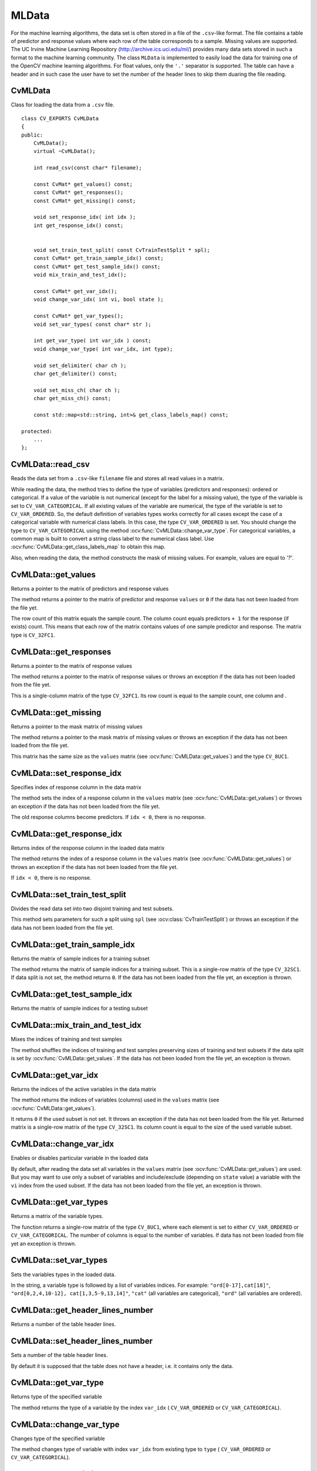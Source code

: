 MLData
===================

.. highlight:: cpp

For the machine learning algorithms, the data set is often stored in a file of the ``.csv``-like format. The file contains a table of predictor and response values where each row of the table corresponds to a sample. Missing values are supported. The UC Irvine Machine Learning Repository (http://archive.ics.uci.edu/ml/) provides many data sets stored in such a format to the machine learning community. The class ``MLData`` is implemented to easily load the data for training one of the OpenCV machine learning algorithms. For float values, only the  ``'.'`` separator is supported. The table can have a header and in such case the user have to set the number of the header lines to skip them duaring the file reading.

CvMLData
--------
.. ocv:class:: CvMLData

Class for loading the data from a ``.csv`` file. 
::

    class CV_EXPORTS CvMLData
    {
    public:
        CvMLData();
        virtual ~CvMLData();

        int read_csv(const char* filename);

        const CvMat* get_values() const;
        const CvMat* get_responses();
        const CvMat* get_missing() const;

        void set_response_idx( int idx );
        int get_response_idx() const;

        
        void set_train_test_split( const CvTrainTestSplit * spl);
        const CvMat* get_train_sample_idx() const;
        const CvMat* get_test_sample_idx() const;
        void mix_train_and_test_idx();
        
        const CvMat* get_var_idx();
        void change_var_idx( int vi, bool state );

        const CvMat* get_var_types();
        void set_var_types( const char* str );
        
        int get_var_type( int var_idx ) const;
        void change_var_type( int var_idx, int type);
     
        void set_delimiter( char ch );
        char get_delimiter() const;

        void set_miss_ch( char ch );
        char get_miss_ch() const;
        
        const std::map<std::string, int>& get_class_labels_map() const;
        
    protected: 
        ... 
    };

CvMLData::read_csv
------------------
Reads the data set from a ``.csv``-like ``filename`` file and stores all read values in a matrix. 

.. ocv:function:: int CvMLData::read_csv(const char* filename)

    :param filename: The input file name

While reading the data, the method tries to define the type of variables (predictors and responses): ordered or categorical. If a value of the variable is not numerical (except for the label for a missing value), the type of the variable is set to ``CV_VAR_CATEGORICAL``. If all existing values of the variable are numerical, the type of the variable is set to ``CV_VAR_ORDERED``. So, the default definition of variables types works correctly for all cases except the case of a categorical variable with numerical class labels. In this case, the type ``CV_VAR_ORDERED`` is set. You should change the type to ``CV_VAR_CATEGORICAL`` using the method :ocv:func:`CvMLData::change_var_type`. For categorical variables, a common map is built to convert a string class label to the numerical class label. Use :ocv:func:`CvMLData::get_class_labels_map` to obtain this map. 

Also, when reading the data, the method constructs the mask of missing values. For example, values are equal to `'?'`.

CvMLData::get_values
--------------------
Returns a pointer to the matrix of predictors and response values

.. ocv:function:: const CvMat* CvMLData::get_values() const

The method returns a pointer to the matrix of predictor and response ``values``  or ``0`` if the data has not been loaded from the file yet. 

The row count of this matrix equals the sample count. The column count equals predictors ``+ 1`` for the response (if exists) count. This means that each row of the matrix contains values of one sample predictor and response. The matrix type is ``CV_32FC1``.

CvMLData::get_responses
-----------------------
Returns a pointer to the matrix of response values

.. ocv:function:: const CvMat* CvMLData::get_responses()

The method returns a pointer to the matrix of response values or throws an exception if the data has not been loaded from the file yet. 

This is a single-column matrix of the type ``CV_32FC1``. Its row count is equal to the sample count, one column and .

CvMLData::get_missing
---------------------
Returns a pointer to the mask matrix of missing values

.. ocv:function:: const CvMat* CvMLData::get_missing() const

The method returns a pointer to the mask matrix of missing values or throws an exception if the data has not been loaded from the file yet. 

This matrix has the same size as the  ``values`` matrix (see :ocv:func:`CvMLData::get_values`) and the type ``CV_8UC1``.

CvMLData::set_response_idx
--------------------------
Specifies index of response column in the data matrix

.. ocv:function:: void CvMLData::set_response_idx( int idx )

The method sets the index of a response column in the ``values`` matrix (see :ocv:func:`CvMLData::get_values`) or throws an exception if the data has not been loaded from the file yet. 

The old response columns become predictors. If ``idx < 0``, there is no response.

CvMLData::get_response_idx
--------------------------
Returns index of the response column in the loaded data matrix

.. ocv:function:: int CvMLData::get_response_idx() const

The method returns the index of a response column in the ``values`` matrix (see :ocv:func:`CvMLData::get_values`) or throws an exception if the data has not been loaded from the file yet.

If ``idx < 0``, there is no response.
    

CvMLData::set_train_test_split
------------------------------
Divides the read data set into two disjoint training and test subsets. 

.. ocv:function:: void CvMLData::set_train_test_split( const CvTrainTestSplit * spl )

This method sets parameters for such a split using ``spl`` (see :ocv:class:`CvTrainTestSplit`) or throws an exception if the data has not been loaded from the file yet. 

CvMLData::get_train_sample_idx
------------------------------
Returns the matrix of sample indices for a training subset

.. ocv:function:: const CvMat* CvMLData::get_train_sample_idx() const

The method returns the matrix of sample indices for a training subset. This is a single-row  matrix of the type ``CV_32SC1``. If data split is not set, the method returns ``0``. If the data has not been loaded from the file yet, an exception is thrown.

CvMLData::get_test_sample_idx
-----------------------------
Returns the matrix of sample indices for a testing subset

.. ocv:function:: const CvMat* CvMLData::get_test_sample_idx() const

    
CvMLData::mix_train_and_test_idx
--------------------------------
Mixes the indices of training and test samples

.. ocv:function:: void CvMLData::mix_train_and_test_idx()
    
The method shuffles the indices of training and test samples preserving sizes of training and test subsets if the data split is set by :ocv:func:`CvMLData::get_values`. If the data has not been loaded from the file yet, an exception is thrown.

CvMLData::get_var_idx
---------------------
Returns the indices of the active variables in the data matrix

.. ocv:function:: const CvMat* CvMLData::get_var_idx()
    
The method returns the indices of variables (columns) used in the ``values`` matrix (see :ocv:func:`CvMLData::get_values`). 

It returns ``0`` if the used subset is not set. It throws an exception if the data has not been loaded from the file yet. Returned matrix is a single-row matrix of the type ``CV_32SC1``. Its column count is equal to the size of the used variable subset.

CvMLData::change_var_idx
------------------------
Enables or disables particular variable in the loaded data

.. ocv:function:: void CvMLData::change_var_idx( int vi, bool state )

By default, after reading the data set all variables in the ``values`` matrix (see :ocv:func:`CvMLData::get_values`) are used. But you may want to use only a subset of variables and include/exclude (depending on ``state`` value) a variable with the ``vi`` index from the used subset. If the data has not been loaded from the file yet, an exception is thrown.
    
CvMLData::get_var_types
-----------------------
Returns a matrix of the variable types. 

.. ocv:function:: const CvMat* CvMLData::get_var_types()
    
The function returns a single-row matrix of the type ``CV_8UC1``, where each element is set to either ``CV_VAR_ORDERED`` or ``CV_VAR_CATEGORICAL``. The number of columns is equal to the number of variables. If data has not been loaded from file yet an exception is thrown.
    
CvMLData::set_var_types
-----------------------
Sets the variables types in the loaded data.

.. ocv:function:: void CvMLData::set_var_types( const char* str )

In the string, a variable type is followed by a list of variables indices. For example: ``"ord[0-17],cat[18]"``, ``"ord[0,2,4,10-12], cat[1,3,5-9,13,14]"``, ``"cat"`` (all variables are categorical), ``"ord"`` (all variables are ordered). 

CvMLData::get_header_lines_number
---------------------------------
Returns a number of the table header lines. 

.. ocv:function:: int CvMLData::get_header_lines_number() const
    
CvMLData::set_header_lines_number
---------------------------------
Sets a number of the table header lines.

.. ocv:function:: void CvMLData::set_header_lines_number( int n )

By default it is supposed that the table does not have a header, i.e. it contains only the data.

CvMLData::get_var_type
----------------------
Returns type of the specified variable

.. ocv:function:: int CvMLData::get_var_type( int var_idx ) const

The method returns the type of a variable by the index ``var_idx`` ( ``CV_VAR_ORDERED`` or ``CV_VAR_CATEGORICAL``).
    
CvMLData::change_var_type
-------------------------
Changes type of the specified variable

.. ocv:function:: void CvMLData::change_var_type( int var_idx, int type)
    
The method changes type of variable with index ``var_idx`` from existing type to ``type`` ( ``CV_VAR_ORDERED`` or ``CV_VAR_CATEGORICAL``).
     
CvMLData::set_delimiter
-----------------------
Sets the delimiter in the file used to separate input numbers

.. ocv:function:: void CvMLData::set_delimiter( char ch )

The method sets the delimiter for variables in a file. For example: ``','`` (default), ``';'``, ``' '`` (space), or other characters. The floating-point separator ``'.'`` is not allowed.

CvMLData::get_delimiter
-----------------------
Returns the currently used delimiter character.

.. ocv:function:: char CvMLData::get_delimiter() const


CvMLData::set_miss_ch
---------------------
Sets the character used to specify missing values

.. ocv:function:: void CvMLData::set_miss_ch( char ch )

The method sets the character used to specify missing values. For example: ``'?'`` (default), ``'-'``. The floating-point separator ``'.'`` is not allowed.

CvMLData::get_miss_ch
---------------------
Returns the currently used missing value character.

.. ocv:function:: char CvMLData::get_miss_ch() const

CvMLData::get_class_labels_map
-------------------------------
Returns a map that converts strings to labels.

.. ocv:function:: const std::map<std::string, int>& CvMLData::get_class_labels_map() const

The method returns a map that converts string class labels to the numerical class labels. It can be used to get an original class label as in a file.

CvTrainTestSplit
----------------
.. ocv:class:: CvTrainTestSplit

Structure setting the split of a data set read by :ocv:class:`CvMLData`.
::

    struct CvTrainTestSplit
    {
        CvTrainTestSplit();
        CvTrainTestSplit( int train_sample_count, bool mix = true);
        CvTrainTestSplit( float train_sample_portion, bool mix = true);

        union
        {
            int count;
            float portion;
        } train_sample_part;
        int train_sample_part_mode;

        bool mix;
    };

There are two ways to construct a split:

* Set the training sample count (subset size) ``train_sample_count``. Other existing samples are located in a test subset. 

* Set a training sample portion in ``[0,..1]``. The flag ``mix`` is used to mix training and test samples indices when the split is set. Otherwise, the data set is split in the storing order: the first part of samples of a given size is a training subset, the second part is a test subset.
